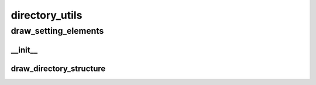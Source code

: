 directory_utils
==========

draw_setting_elements
----------
__init__
__________
draw_directory_structure
__________

